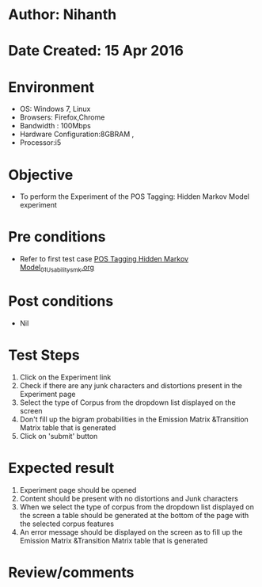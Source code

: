 * Author: Nihanth
* Date Created: 15 Apr 2016
* Environment
  - OS: Windows 7, Linux
  - Browsers: Firefox,Chrome
  - Bandwidth : 100Mbps
  - Hardware Configuration:8GBRAM , 
  - Processor:i5

* Objective
  - To perform the Experiment of the POS Tagging: Hidden Markov Model experiment

* Pre conditions
  - Refer to first test case [[https://github.com/Virtual-Labs/natural-language-processing-iiith/blob/master/test-cases/integration_test-cases/POS Tagging Hidden Markov Model/POS Tagging Hidden Markov Model_01_Usability_smk.org][POS Tagging Hidden Markov Model_01_Usability_smk.org]]

* Post conditions
  - Nil
* Test Steps
  1. Click on the Experiment link 
  2. Check if there are any junk characters and distortions present in the Experiment page
  3. Select the type of Corpus from the dropdown list displayed on the screen 
  4. Don't fill up the bigram probabilities in the Emission Matrix &Transition Matrix table that is generated 
  5. Click on 'submit' button

* Expected result
  1. Experiment page should be opened
  2. Content should be present with no distortions and Junk characters
  3. When we select the type of corpus from the dropdown list displayed on the screen  a table should be generated at the bottom of the page with the selected corpus features
  4. An error message should be displayed on the screen as to fill up the Emission Matrix &Transition Matrix table that is generated

* Review/comments


